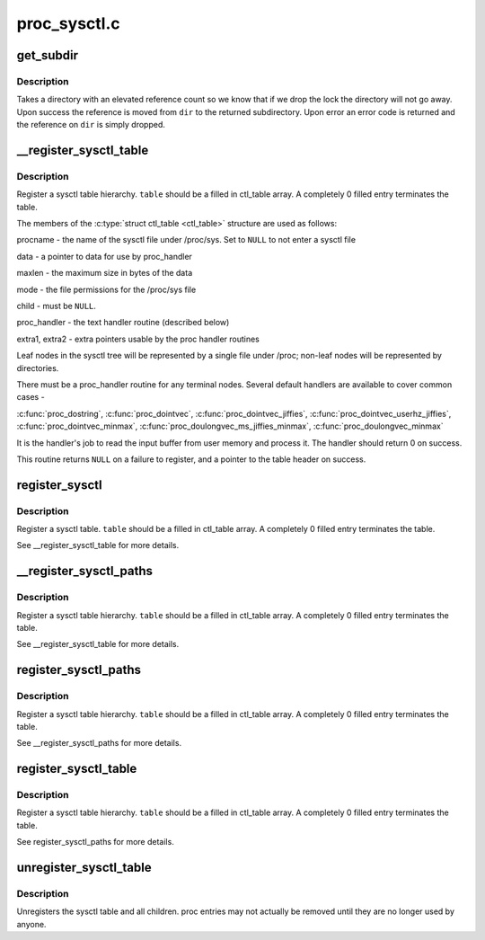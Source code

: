 .. -*- coding: utf-8; mode: rst -*-

=============
proc_sysctl.c
=============


.. _`get_subdir`:

get_subdir
==========

.. c:function:: struct ctl_dir *get_subdir (struct ctl_dir *dir, const char *name, int namelen)

    find or create a subdir with the specified name.

    :param struct ctl_dir \*dir:
        Directory to create the subdirectory in

    :param const char \*name:
        The name of the subdirectory to find or create

    :param int namelen:
        The length of name



.. _`get_subdir.description`:

Description
-----------

Takes a directory with an elevated reference count so we know that
if we drop the lock the directory will not go away.  Upon success
the reference is moved from ``dir`` to the returned subdirectory.
Upon error an error code is returned and the reference on ``dir`` is
simply dropped.



.. _`__register_sysctl_table`:

__register_sysctl_table
=======================

.. c:function:: struct ctl_table_header *__register_sysctl_table (struct ctl_table_set *set, const char *path, struct ctl_table *table)

    register a leaf sysctl table

    :param struct ctl_table_set \*set:
        Sysctl tree to register on

    :param const char \*path:
        The path to the directory the sysctl table is in.

    :param struct ctl_table \*table:
        the top-level table structure



.. _`__register_sysctl_table.description`:

Description
-----------

Register a sysctl table hierarchy. ``table`` should be a filled in ctl_table
array. A completely 0 filled entry terminates the table.

The members of the :c:type:`struct ctl_table <ctl_table>` structure are used as follows:

procname - the name of the sysctl file under /proc/sys. Set to ``NULL`` to not
enter a sysctl file

data - a pointer to data for use by proc_handler

maxlen - the maximum size in bytes of the data

mode - the file permissions for the /proc/sys file

child - must be ``NULL``\ .

proc_handler - the text handler routine (described below)

extra1, extra2 - extra pointers usable by the proc handler routines

Leaf nodes in the sysctl tree will be represented by a single file
under /proc; non-leaf nodes will be represented by directories.

There must be a proc_handler routine for any terminal nodes.
Several default handlers are available to cover common cases -

:c:func:`proc_dostring`, :c:func:`proc_dointvec`, :c:func:`proc_dointvec_jiffies`,
:c:func:`proc_dointvec_userhz_jiffies`, :c:func:`proc_dointvec_minmax`,
:c:func:`proc_doulongvec_ms_jiffies_minmax`, :c:func:`proc_doulongvec_minmax`

It is the handler's job to read the input buffer from user memory
and process it. The handler should return 0 on success.

This routine returns ``NULL`` on a failure to register, and a pointer
to the table header on success.



.. _`register_sysctl`:

register_sysctl
===============

.. c:function:: struct ctl_table_header *register_sysctl (const char *path, struct ctl_table *table)

    register a sysctl table

    :param const char \*path:
        The path to the directory the sysctl table is in.

    :param struct ctl_table \*table:
        the table structure



.. _`register_sysctl.description`:

Description
-----------

Register a sysctl table. ``table`` should be a filled in ctl_table
array. A completely 0 filled entry terminates the table.

See __register_sysctl_table for more details.



.. _`__register_sysctl_paths`:

__register_sysctl_paths
=======================

.. c:function:: struct ctl_table_header *__register_sysctl_paths (struct ctl_table_set *set, const struct ctl_path *path, struct ctl_table *table)

    register a sysctl table hierarchy

    :param struct ctl_table_set \*set:
        Sysctl tree to register on

    :param const struct ctl_path \*path:
        The path to the directory the sysctl table is in.

    :param struct ctl_table \*table:
        the top-level table structure



.. _`__register_sysctl_paths.description`:

Description
-----------

Register a sysctl table hierarchy. ``table`` should be a filled in ctl_table
array. A completely 0 filled entry terminates the table.

See __register_sysctl_table for more details.



.. _`register_sysctl_paths`:

register_sysctl_paths
=====================

.. c:function:: struct ctl_table_header *register_sysctl_paths (const struct ctl_path *path, struct ctl_table *table)

    register a sysctl table hierarchy

    :param const struct ctl_path \*path:
        The path to the directory the sysctl table is in.

    :param struct ctl_table \*table:
        the top-level table structure



.. _`register_sysctl_paths.description`:

Description
-----------

Register a sysctl table hierarchy. ``table`` should be a filled in ctl_table
array. A completely 0 filled entry terminates the table.

See __register_sysctl_paths for more details.



.. _`register_sysctl_table`:

register_sysctl_table
=====================

.. c:function:: struct ctl_table_header *register_sysctl_table (struct ctl_table *table)

    register a sysctl table hierarchy

    :param struct ctl_table \*table:
        the top-level table structure



.. _`register_sysctl_table.description`:

Description
-----------

Register a sysctl table hierarchy. ``table`` should be a filled in ctl_table
array. A completely 0 filled entry terminates the table.

See register_sysctl_paths for more details.



.. _`unregister_sysctl_table`:

unregister_sysctl_table
=======================

.. c:function:: void unregister_sysctl_table (struct ctl_table_header *header)

    unregister a sysctl table hierarchy

    :param struct ctl_table_header \*header:
        the header returned from register_sysctl_table



.. _`unregister_sysctl_table.description`:

Description
-----------

Unregisters the sysctl table and all children. proc entries may not
actually be removed until they are no longer used by anyone.

